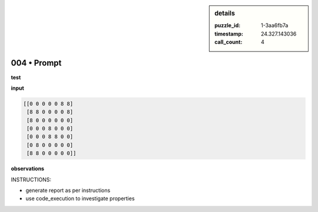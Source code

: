 .. sidebar:: details

   :puzzle_id: 1-3aa6fb7a
   :timestamp: 24.327.143036
   :call_count: 4

004 • Prompt
============


**test**



**input**



.. code-block::

    [[0 0 0 0 0 8 8]
     [8 8 0 0 0 0 8]
     [8 0 0 0 0 0 0]
     [0 0 0 8 0 0 0]
     [0 0 0 8 8 0 0]
     [0 8 0 0 0 0 0]
     [8 8 0 0 0 0 0]]


.. image:: _images/003-test_input.png
   :alt: _images/003-test_input.png



**observations**



INSTRUCTIONS:




* generate report as per instructions
* use code_execution to investigate properties



.. seealso::

   - :doc:`004-history`
   - :doc:`004-response`



